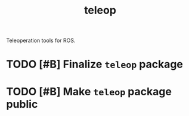 #+title: teleop

Teleoperation tools for ROS.

* TODO [#B] Finalize =teleop= package
DEADLINE: <2022-04-25 Mon>

* TODO [#B] Make =teleop= package public
DEADLINE: <2022-04-25 Mon>
